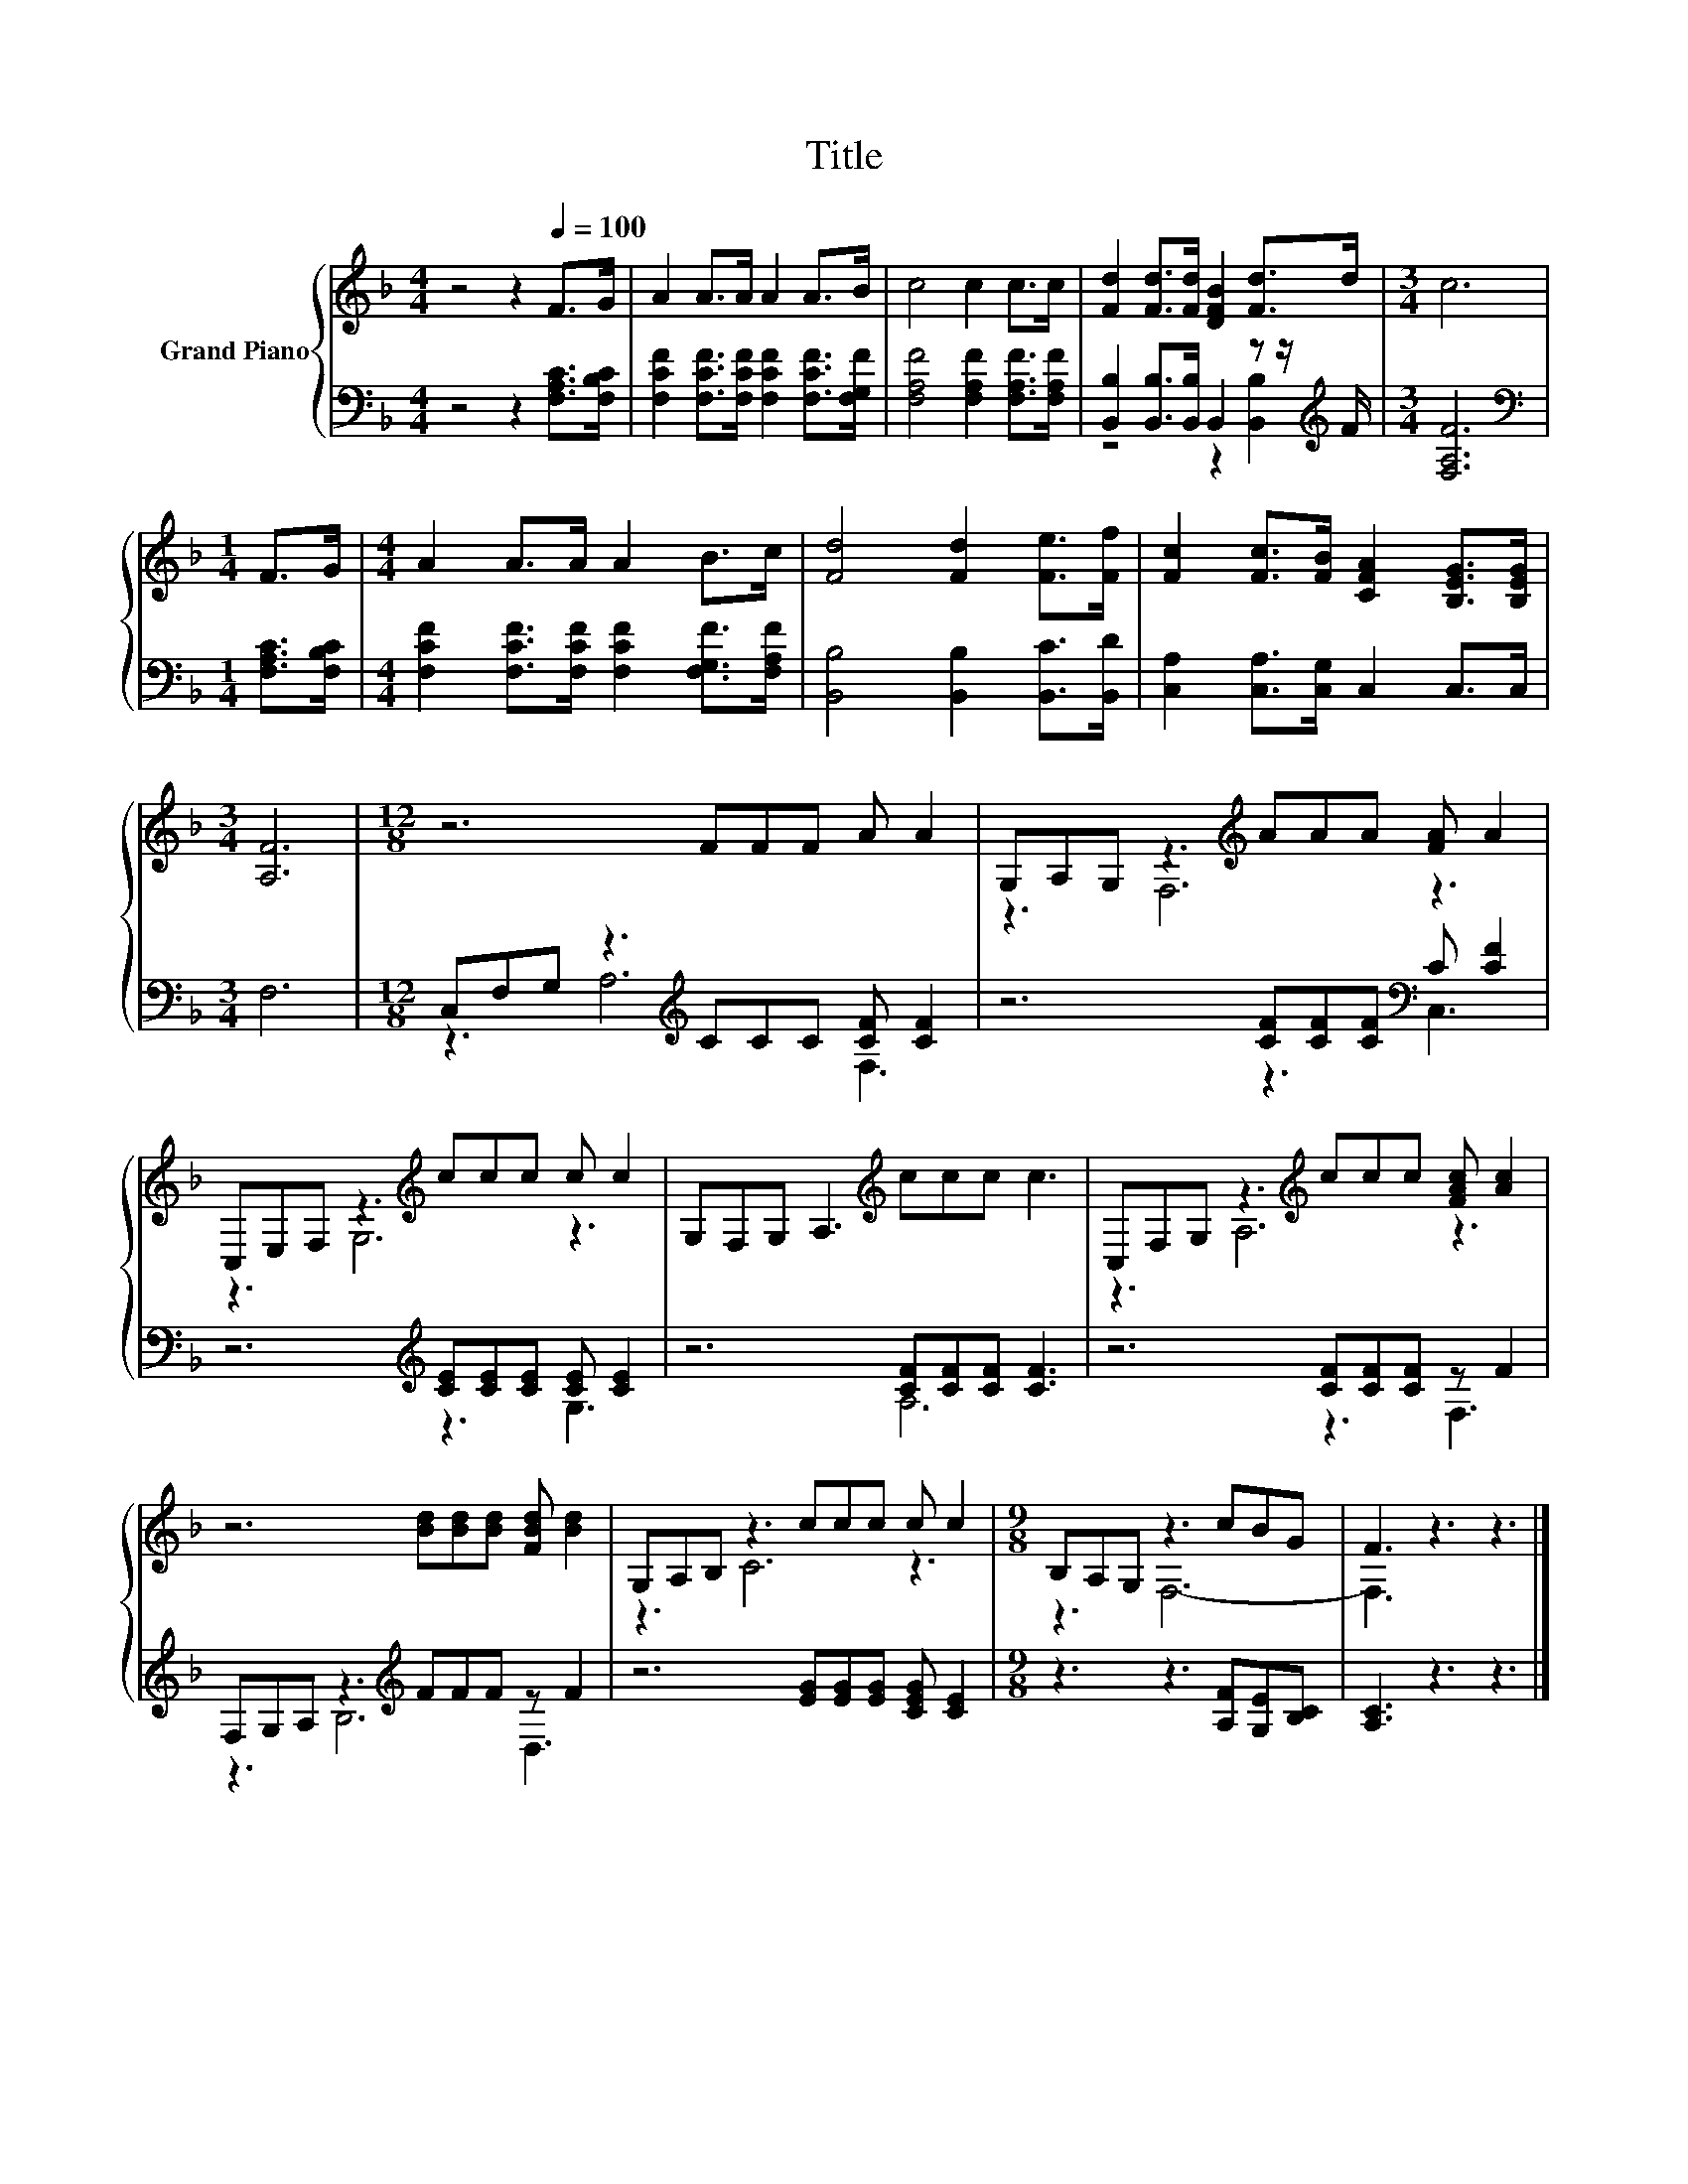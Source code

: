 X:1
T:Title
%%score { ( 1 4 ) | ( 2 3 ) }
L:1/8
M:4/4
K:F
V:1 treble nm="Grand Piano"
V:4 treble 
V:2 bass 
V:3 bass 
V:1
 z4 z2[Q:1/4=100] F>G | A2 A>A A2 A>B | c4 c2 c>c | [Fd]2 [Fd]>[Fd] [DFB]2 [Fd]>d |[M:3/4] c6 | %5
[M:1/4] F>G |[M:4/4] A2 A>A A2 B>c | [Fd]4 [Fd]2 [Fe]>[Ff] | [Fc]2 [Fc]>[FB] [CFA]2 [B,EG]>[B,EG] | %9
[M:3/4] [A,F]6 |[M:12/8] z6 FFF A A2 | G,A,G, z3[K:treble] AAA [FA] A2 | %12
 C,E,F, z3[K:treble] ccc c c2 | G,F,G, A,3[K:treble] ccc c3 | C,F,G, z3[K:treble] ccc [FAc] [Ac]2 | %15
 z6 [Bd][Bd][Bd] [FBd] [Bd]2 | G,A,B, z3 ccc c c2 |[M:9/8] B,A,G, z3 cBG | F3 z3 z3 |] %19
V:2
 z4 z2 [F,A,C]>[F,B,C] | [F,CF]2 [F,CF]>[F,CF] [F,CF]2 [F,CF]>[F,G,F] | %2
 [F,A,F]4 [F,A,F]2 [F,A,F]>[F,A,F] | [B,,B,]2 [B,,B,]>[B,,B,] B,,2 z z/[K:treble] F/ | %4
[M:3/4] [F,A,F]6 |[M:1/4][K:bass] [F,A,C]>[F,B,C] | %6
[M:4/4] [F,CF]2 [F,CF]>[F,CF] [F,CF]2 [F,G,F]>[F,A,F] | [B,,B,]4 [B,,B,]2 [B,,C]>[B,,D] | %8
 [C,A,]2 [C,A,]>[C,G,] C,2 C,>C, |[M:3/4] F,6 |[M:12/8] C,F,G, z3[K:treble] CCC [CF] [CF]2 | %11
 z6 [CF][CF][CF][K:bass] C [CF]2 | z6[K:treble] [CE][CE][CE] [CE] [CE]2 | z6 [CF][CF][CF] [CF]3 | %14
 z6 [CF][CF][CF] z F2 | F,G,A, z3[K:treble] FFF z F2 | z6 [EG][EG][EG] [CEG] [CE]2 | %17
[M:9/8] z3 z3 [A,F][G,E][B,C] | [A,C]3 z3 z3 |] %19
V:3
 x8 | x8 | x8 | z4 z2 [B,,B,]2[K:treble] |[M:3/4] x6 |[M:1/4][K:bass] x2 |[M:4/4] x8 | x8 | x8 | %9
[M:3/4] x6 |[M:12/8] z3 A,6[K:treble] F,3 | z6 z3[K:bass] C,3 | z6[K:treble] z3 G,3 | z6 A,6 | %14
 z6 z3 F,3 | z3 B,6[K:treble] D,3 | x12 |[M:9/8] x9 | x9 |] %19
V:4
 x8 | x8 | x8 | x8 |[M:3/4] x6 |[M:1/4] x2 |[M:4/4] x8 | x8 | x8 |[M:3/4] x6 |[M:12/8] x12 | %11
 z3 F,6[K:treble] z3 | z3 G,6[K:treble] z3 | x6[K:treble] x6 | z3 A,6[K:treble] z3 | x12 | %16
 z3 C6 z3 |[M:9/8] z3 F,6- | F,3 z3 z3 |] %19

